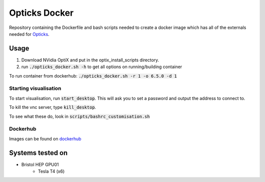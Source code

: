 **************
Opticks Docker
**************
Repository containing the Dockerfile and bash scripts needed to create a docker image which has all of the externals
needed for `Opticks <https://bitbucket.org/SamEriksen/opticks/src/master/>`_.

Usage
=====

1. Download NVidia OptiX and put in the optix_install_scripts directory.
2. run :code:`./opticks_docker.sh -h` to get all options on running/building container

To run container from dockerhub: :code:`./opticks_docker.sh -r 1 -o 6.5.0 -d 1`

Starting visualisation
----------------------
To start visualisation, run :code:`start_desktop`.
This will ask you to set a password and output the address to connect to.

To kill the vnc server, type :code:`kill_desktop`.

To see what these do, look in :code:`scripts/bashrc_customisation.sh`

Dockerhub
---------
Images can be found on `dockerhub <https://hub.docker.com/r/sameriksen/opticks_docker>`_


Systems tested on
=================

* Bristol HEP GPU01
   - Tesla T4 (x6)
